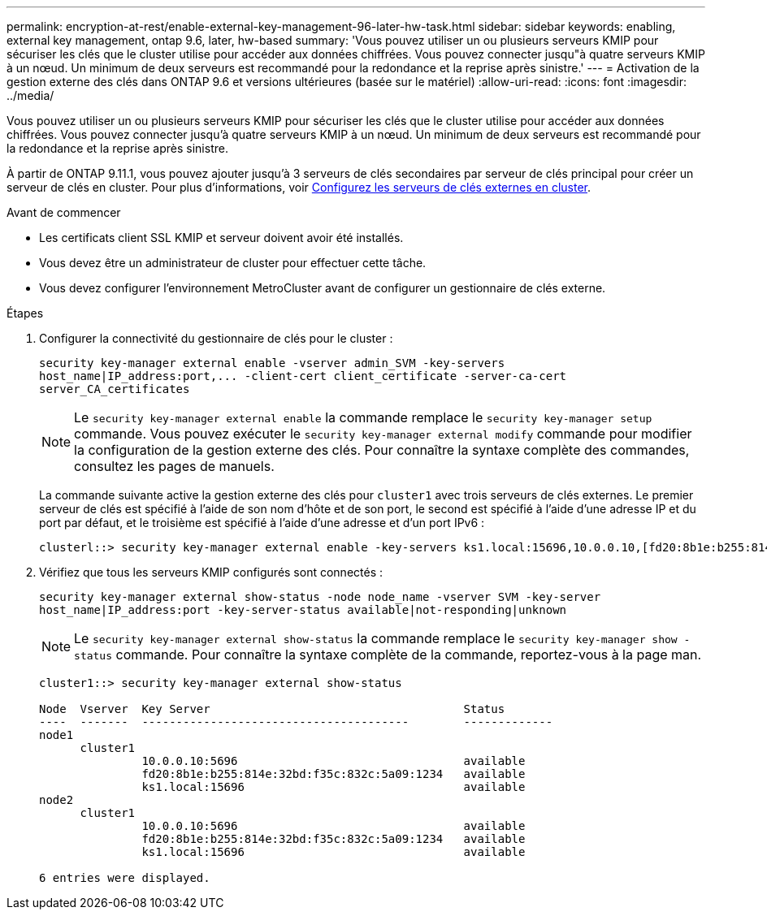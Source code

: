 ---
permalink: encryption-at-rest/enable-external-key-management-96-later-hw-task.html 
sidebar: sidebar 
keywords: enabling, external key management, ontap 9.6, later, hw-based 
summary: 'Vous pouvez utiliser un ou plusieurs serveurs KMIP pour sécuriser les clés que le cluster utilise pour accéder aux données chiffrées. Vous pouvez connecter jusqu"à quatre serveurs KMIP à un nœud. Un minimum de deux serveurs est recommandé pour la redondance et la reprise après sinistre.' 
---
= Activation de la gestion externe des clés dans ONTAP 9.6 et versions ultérieures (basée sur le matériel)
:allow-uri-read: 
:icons: font
:imagesdir: ../media/


[role="lead"]
Vous pouvez utiliser un ou plusieurs serveurs KMIP pour sécuriser les clés que le cluster utilise pour accéder aux données chiffrées. Vous pouvez connecter jusqu'à quatre serveurs KMIP à un nœud. Un minimum de deux serveurs est recommandé pour la redondance et la reprise après sinistre.

À partir de ONTAP 9.11.1, vous pouvez ajouter jusqu'à 3 serveurs de clés secondaires par serveur de clés principal pour créer un serveur de clés en cluster. Pour plus d'informations, voir xref:configure-cluster-key-server-task.html[Configurez les serveurs de clés externes en cluster].

.Avant de commencer
* Les certificats client SSL KMIP et serveur doivent avoir été installés.
* Vous devez être un administrateur de cluster pour effectuer cette tâche.
* Vous devez configurer l'environnement MetroCluster avant de configurer un gestionnaire de clés externe.


.Étapes
. Configurer la connectivité du gestionnaire de clés pour le cluster :
+
`+security key-manager external enable -vserver admin_SVM -key-servers host_name|IP_address:port,... -client-cert client_certificate -server-ca-cert server_CA_certificates+`

+
[NOTE]
====
Le `security key-manager external enable` la commande remplace le `security key-manager setup` commande. Vous pouvez exécuter le `security key-manager external modify` commande pour modifier la configuration de la gestion externe des clés. Pour connaître la syntaxe complète des commandes, consultez les pages de manuels.

====
+
La commande suivante active la gestion externe des clés pour `cluster1` avec trois serveurs de clés externes. Le premier serveur de clés est spécifié à l'aide de son nom d'hôte et de son port, le second est spécifié à l'aide d'une adresse IP et du port par défaut, et le troisième est spécifié à l'aide d'une adresse et d'un port IPv6 :

+
[listing]
----
clusterl::> security key-manager external enable -key-servers ks1.local:15696,10.0.0.10,[fd20:8b1e:b255:814e:32bd:f35c:832c:5a09]:1234 -client-cert AdminVserverClientCert -server-ca-certs AdminVserverServerCaCert
----
. Vérifiez que tous les serveurs KMIP configurés sont connectés :
+
`security key-manager external show-status -node node_name -vserver SVM -key-server host_name|IP_address:port -key-server-status available|not-responding|unknown`

+
[NOTE]
====
Le `security key-manager external show-status` la commande remplace le `security key-manager show -status` commande. Pour connaître la syntaxe complète de la commande, reportez-vous à la page man.

====
+
[listing]
----
cluster1::> security key-manager external show-status

Node  Vserver  Key Server                                     Status
----  -------  ---------------------------------------        -------------
node1
      cluster1
               10.0.0.10:5696                                 available
               fd20:8b1e:b255:814e:32bd:f35c:832c:5a09:1234   available
               ks1.local:15696                                available
node2
      cluster1
               10.0.0.10:5696                                 available
               fd20:8b1e:b255:814e:32bd:f35c:832c:5a09:1234   available
               ks1.local:15696                                available

6 entries were displayed.
----

